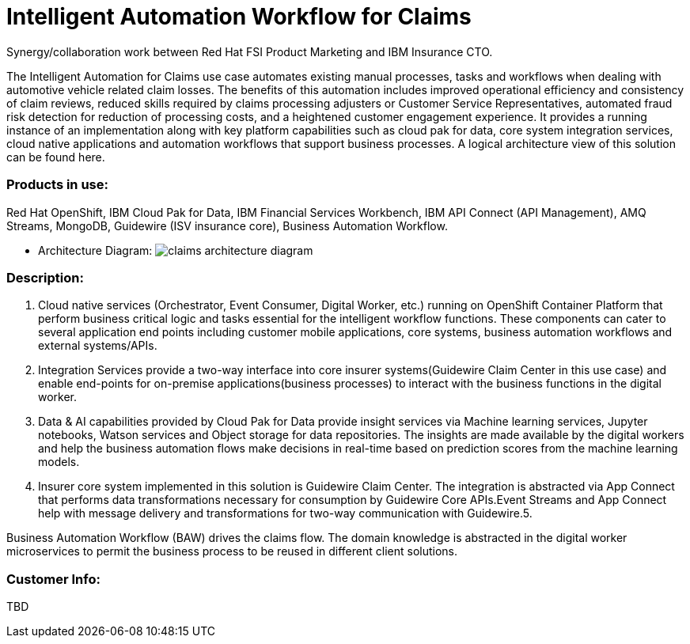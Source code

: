 = Intelligent Automation Workflow for Claims


Synergy/collaboration work between Red Hat FSI Product Marketing and IBM Insurance CTO.

The Intelligent Automation for Claims use case automates existing manual processes, tasks and workflows when dealing with automotive vehicle related claim losses. The benefits of this automation includes improved operational efficiency and consistency of claim reviews, reduced skills required by claims processing adjusters or Customer Service Representatives, automated fraud risk detection for reduction of processing costs, and a heightened customer engagement experience. It provides a running instance of an implementation along with key platform capabilities such as cloud pak for data, core system integration services, cloud native applications and automation workflows that support business processes. A logical architecture view of this solution can be found here.

=== Products in use: 


Red Hat OpenShift, IBM Cloud Pak for Data, IBM Financial Services Workbench, IBM API Connect (API Management), AMQ Streams, MongoDB, Guidewire (ISV insurance core), Business Automation Workflow.


* Architecture Diagram:
image:claims_architecture_diagram.png[alt="claims architecture diagram"]

=== Description:

1. Cloud native services (Orchestrator, Event Consumer, Digital Worker, etc.) running on OpenShift Container Platform that perform business critical logic and tasks essential for the intelligent workflow functions. These components can cater to several application end points including customer mobile applications, core systems, business automation workflows and external systems/APIs.

2. Integration Services provide a two-way interface into core insurer systems(Guidewire Claim Center in this use case) and enable end-points for on-premise applications(business processes) to interact with the business functions in the digital worker.

3. Data & AI capabilities provided by Cloud Pak for Data provide insight services via Machine learning services, Jupyter notebooks, Watson services and Object storage for data repositories. The insights are made available by the digital workers and help the business automation flows make decisions in real-time based on prediction scores from the machine learning models.

4. Insurer core system implemented in this solution is Guidewire Claim Center. The integration is abstracted via App Connect that performs data transformations necessary for consumption by Guidewire Core APIs.Event Streams and App Connect help with message delivery and transformations for two-way communication with Guidewire.5.

Business Automation Workflow (BAW) drives the claims flow. The domain knowledge is abstracted in the digital worker microservices to permit the business process to be reused in different client solutions.

=== Customer Info:
TBD
